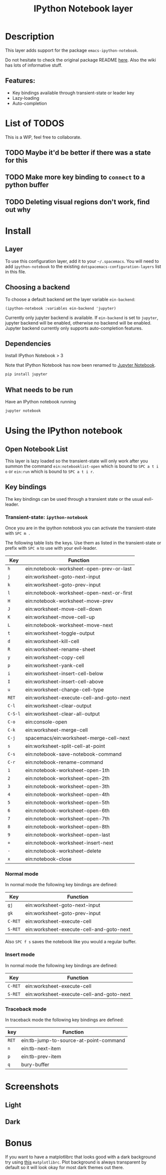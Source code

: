 #+TITLE: IPython Notebook layer

#+TAGS: layer|programming|util

* Table of Contents                     :TOC_5_gh:noexport:
- [[#description][Description]]
  - [[#features][Features:]]
- [[#list-of-todos][List of TODOS]]
  - [[#maybe-itd-be-better-if-there-was-a-state-for-this][Maybe it'd be better if there was a state for this]]
  - [[#make-more-key-binding-to-connect-to-a-python-buffer][Make more key binding to =connect= to a python buffer]]
  - [[#deleting-visual-regions-dont-work-find-out-why][Deleting visual regions don't work, find out why]]
- [[#install][Install]]
  - [[#layer][Layer]]
  - [[#choosing-a-backend][Choosing a backend]]
  - [[#dependencies][Dependencies]]
  - [[#what-needs-to-be-run][What needs to be run]]
- [[#using-the-ipython-notebook][Using the IPython notebook]]
  - [[#open-notebook-list][Open Notebook List]]
  - [[#key-bindings][Key bindings]]
    - [[#transient-state-ipython-notebook][Transient-state: =ipython-notebook=]]
    - [[#normal-mode][Normal mode]]
    - [[#insert-mode][Insert mode]]
    - [[#traceback-mode][Traceback mode]]
- [[#screenshots][Screenshots]]
  - [[#light][Light]]
  - [[#dark][Dark]]
- [[#bonus][Bonus]]

* Description
This layer adds support for the package =emacs-ipython-notebook=.

Do not hesitate to check the original package README [[https://github.com/millejoh/emacs-ipython-notebook][here]]. Also the wiki has
lots of informative stuff.

** Features:
- Key bindings available through transient-state or leader key
- Lazy-loading
- Auto-completion

* List of TODOS
This is a WIP, feel free to collaborate.

** TODO Maybe it'd be better if there was a state for this

** TODO Make more key binding to =connect= to a python buffer

** TODO Deleting visual regions don't work, find out why

* Install
** Layer
To use this configuration layer, add it to your =~/.spacemacs=. You will need to
add =ipython-notebook= to the existing =dotspacemacs-configuration-layers= list
in this file.

** Choosing a backend
To choose a default backend set the layer variable =ein-backend=:

#+BEGIN_SRC elisp
  (ipython-notebook :variables ein-backend 'jupyter)
#+END_SRC

Currently only jupyter backend is available. If =ein-backend= is set to =jupyter=,
jupyter backend will be enabled, otherwise no backend will be enabled.
Jupyter backend currently only supports auto-completion features.

** Dependencies
Install IPython Notebook > 3

Note that IPython Notebook has now been renamed to [[https://jupyter.org/install][Jupyter Notebook]].

#+BEGIN_SRC sh
  pip install jupyter
#+END_SRC

** What needs to be run
Have an IPython notebook running

#+BEGIN_SRC sh
  jupyter notebook
#+END_SRC

* Using the IPython notebook
** Open Notebook List
This layer is lazy loaded so the transient-state will only work after you summon the
command =ein:notebooklist-open= which is bound to ~SPC a t i o~ or =ein:run= which is
bound to ~SPC a t i r~.

** Key bindings
The key bindings can be used through a transient state or the usual evil-leader.

*** Transient-state: =ipython-notebook=
Once you are in the ipython notebook you can activate the transient-state with
~SPC m .~

The following table lists the keys. Use them as listed in the transient-state or
prefix with ~SPC m~ to use with your evil-leader.

| Key     | Function                                  |
|---------+-------------------------------------------|
| ~h~     | ein:notebook-worksheet-open-prev-or-last  |
| ~j~     | ein:worksheet-goto-next-input             |
| ~k~     | ein:worksheet-goto-prev-input             |
| ~l~     | ein:notebook-worksheet-open-next-or-first |
| ~H~     | ein:notebook-worksheet-move-prev          |
| ~J~     | ein:worksheet-move-cell-down              |
| ~K~     | ein:worksheet-move-cell-up                |
| ~L~     | ein:notebook-worksheet-move-next          |
| ~t~     | ein:worksheet-toggle-output               |
| ~d~     | ein:worksheet-kill-cell                   |
| ~R~     | ein:worksheet-rename-sheet                |
| ~y~     | ein:worksheet-copy-cell                   |
| ~p~     | ein:worksheet-yank-cell                   |
| ~i~     | ein:worksheet-insert-cell-below           |
| ~I~     | ein:worksheet-insert-cell-above           |
| ~u~     | ein:worksheet-change-cell-type            |
| ~RET~   | ein:worksheet-execute-cell-and-goto-next  |
| ~C-l~   | ein:worksheet-clear-output                |
| ~C-S-l~ | ein:worksheet-clear-all-output            |
| ~C-o~   | ein:console-open                          |
| ~C-k~   | ein:worksheet-merge-cell                  |
| ~C-j~   | spacemacs/ein:worksheet-merge-cell-next   |
| ~s~     | ein:worksheet-split-cell-at-point         |
| ~C-s~   | ein:notebook-save-notebook-command        |
| ~C-r~   | ein:notebook-rename-command               |
| ~1~     | ein:notebook-worksheet-open-1th           |
| ~2~     | ein:notebook-worksheet-open-2th           |
| ~3~     | ein:notebook-worksheet-open-3th           |
| ~4~     | ein:notebook-worksheet-open-4th           |
| ~5~     | ein:notebook-worksheet-open-5th           |
| ~6~     | ein:notebook-worksheet-open-6th           |
| ~7~     | ein:notebook-worksheet-open-7th           |
| ~8~     | ein:notebook-worksheet-open-8th           |
| ~9~     | ein:notebook-worksheet-open-last          |
| ~+~     | ein:notebook-worksheet-insert-next        |
| ~-~     | ein:notebook-worksheet-delete             |
| ~x~     | ein:notebook-close                        |

*** Normal mode
In normal mode the following key bindings are defined:

| Key     | Function                                 |
|---------+------------------------------------------|
| ~gj~    | ein:worksheet-goto-next-input            |
| ~gk~    | ein:worksheet-goto-prev-input            |
| ~C-RET~ | ein:worksheet-execute-cell               |
| ~S-RET~ | ein:worksheet-execute-cell-and-goto-next |

Also ~SPC f s~ saves the notebook like you would a regular buffer.

*** Insert mode
In normal mode the following key bindings are defined:

| Key     | Function                                 |
|---------+------------------------------------------|
| ~C-RET~ | ein:worksheet-execute-cell               |
| ~S-RET~ | ein:worksheet-execute-cell-and-goto-next |

*** Traceback mode
In traceback mode the following key bindings are defined:

| key   | Function                               |
|-------+----------------------------------------|
| ~RET~ | ein:tb-jump-to-source-at-point-command |
| ~n~   | ein:tb-next-item                       |
| ~p~   | ein:tb-prev-item                       |
| ~q~   | bury-buffer                            |

* Screenshots
** Light
[[file:img/light.png]]

** Dark
[[file:img/dark.png]]

* Bonus
If you want to have a matplotlibrc that looks good with a dark background try
using [[https://gist.github.com/anonymous/80219c49cb674d01e6b5fab94e759f54][this]] =matplotlibrc=. Plot background is always transparent by default so
it will look okay for most dark themes out there.
